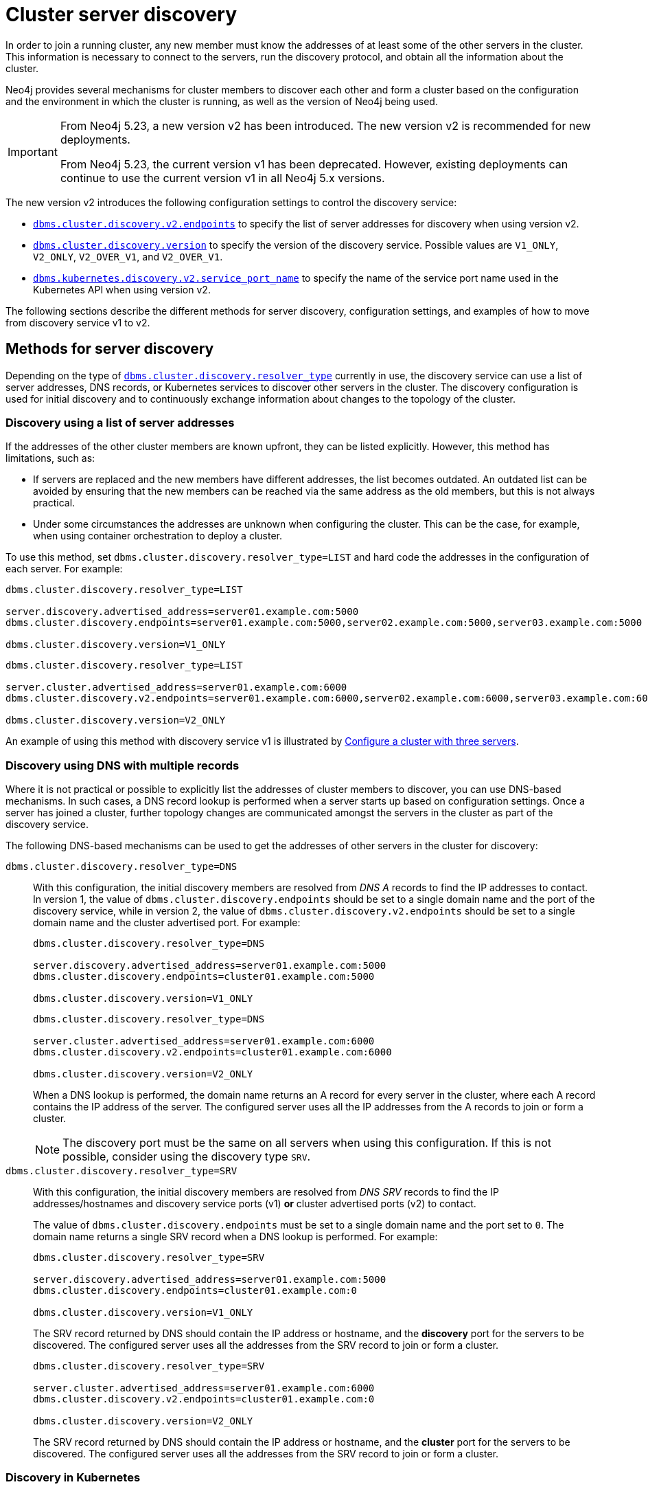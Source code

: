 :description: This section describes how members of a cluster discover each other.
:page-aliases: clustering/discovery.adoc
[role=enterprise-edition]
[[clustering-discovery]]
= Cluster server discovery

In order to join a running cluster, any new member must know the addresses of at least some of the other servers in the cluster.
This information is necessary to connect to the servers, run the discovery protocol, and obtain all the information about the cluster.

Neo4j provides several mechanisms for cluster members to discover each other and form a cluster based on the configuration and the environment in which the cluster is running, as well as the version of Neo4j being used.

[IMPORTANT]
====
From Neo4j 5.23, a new version v2 has been introduced.
The new version v2 is recommended for new deployments.

From Neo4j 5.23, the current version v1 has been deprecated.
However, existing deployments can continue to use the current version v1 in all Neo4j 5.x versions.
====

The new version v2 introduces the following configuration settings to control the discovery service:

* xref:configuration/configuration-settings.adoc#config_dbms.cluster.discovery.v2.endpoints[`dbms.cluster.discovery.v2.endpoints`] to specify the list of server addresses for discovery when using version v2.
* xref:configuration/configuration-settings.adoc#config_dbms.cluster.discovery.version[`dbms.cluster.discovery.version`] to specify the version of the discovery service.
Possible values are `V1_ONLY`, `V2_ONLY`, `V2_OVER_V1`, and `V2_OVER_V1`.
* xref:configuration/configuration-settings.adoc#config_dbms.kubernetes.discovery.v2.service_port_name[`dbms.kubernetes.discovery.v2.service_port_name`] to specify the name of the service port name used in the Kubernetes API when using version v2.

The following sections describe the different methods for server discovery, configuration settings, and examples of how to move from discovery service v1 to v2.

[[clustering-discovery-methods]]
== Methods for server discovery

Depending on the type of xref:configuration/configuration-settings.adoc#config_dbms.cluster.discovery.resolver_type[`dbms.cluster.discovery.resolver_type`] currently in use, the discovery service can use a list of server addresses, DNS records, or Kubernetes services to discover other servers in the cluster.
The discovery configuration is used for initial discovery and to continuously exchange information about changes to the topology of the cluster.

[[clustering-discovery-list]]
=== Discovery using a list of server addresses

If the addresses of the other cluster members are known upfront, they can be listed explicitly.
However, this method has limitations, such as:

* If servers are replaced and the new members have different addresses, the list becomes outdated.
An outdated list can be avoided by ensuring that the new members can be reached via the same address as the old members, but this is not always practical.
* Under some circumstances the addresses are unknown when configuring the cluster.
This can be the case, for example, when using container orchestration to deploy a cluster.

To use this method, set `dbms.cluster.discovery.resolver_type=LIST` and hard code the addresses in the configuration of each server.
For example:

[.tabbed-example]
=====
[role=include-with-discovery-service-v1 label--deprecated-5.23]
======
[source, parameters]
----
dbms.cluster.discovery.resolver_type=LIST

server.discovery.advertised_address=server01.example.com:5000
dbms.cluster.discovery.endpoints=server01.example.com:5000,server02.example.com:5000,server03.example.com:5000

dbms.cluster.discovery.version=V1_ONLY
----
======
[role=include-with-discovery-service-v2 label--new-5.23]
======
[source, parameters]
----
dbms.cluster.discovery.resolver_type=LIST

server.cluster.advertised_address=server01.example.com:6000
dbms.cluster.discovery.v2.endpoints=server01.example.com:6000,server02.example.com:6000,server03.example.com:6000

dbms.cluster.discovery.version=V2_ONLY
----
======
=====

An example of using this method with discovery service v1 is illustrated by xref:clustering/setup/deploy.adoc#cluster-example-configure-a-three-primary-cluster[Configure a cluster with three servers].

[[clustering-discovery-dns]]
=== Discovery using DNS with multiple records

Where it is not practical or possible to explicitly list the addresses of cluster members to discover, you can use DNS-based mechanisms.
In such cases, a DNS record lookup is performed when a server starts up based on configuration settings.
Once a server has joined a cluster, further topology changes are communicated amongst the servers in the cluster as part of the discovery service.

The following DNS-based mechanisms can be used to get the addresses of other servers in the cluster for discovery:


`dbms.cluster.discovery.resolver_type=DNS`::
With this configuration, the initial discovery members are resolved from _DNS A_ records to find the IP addresses to contact.
In version 1, the value of `dbms.cluster.discovery.endpoints` should be set to a single domain name and the port of the discovery service, while in version 2, the value of `dbms.cluster.discovery.v2.endpoints` should be set to a single domain name and the cluster advertised port.
For example:
+
[.tabbed-example]
=====
[role=include-with-discovery-service-v1 label--deprecated-5.23]
======
[source, parameters]
----
dbms.cluster.discovery.resolver_type=DNS

server.discovery.advertised_address=server01.example.com:5000
dbms.cluster.discovery.endpoints=cluster01.example.com:5000

dbms.cluster.discovery.version=V1_ONLY
----
======
[role=include-with-discovery-service-v2 label--new-5.23]
======
[source, parameters]
----
dbms.cluster.discovery.resolver_type=DNS

server.cluster.advertised_address=server01.example.com:6000
dbms.cluster.discovery.v2.endpoints=cluster01.example.com:6000

dbms.cluster.discovery.version=V2_ONLY

----
======
=====
+
When a DNS lookup is performed, the domain name returns an A record for every server in the cluster, where each A record contains the IP address of the server.
The configured server uses all the IP addresses from the A records to join or form a cluster.
+
[NOTE]
====
The discovery port must be the same on all servers when using this configuration.
If this is not possible, consider using the discovery type `SRV`.
====

`dbms.cluster.discovery.resolver_type=SRV`::
With this configuration, the initial discovery members are resolved from _DNS SRV_ records to find the IP addresses/hostnames and discovery service ports (v1) *or* cluster advertised ports (v2) to contact.
+
The value of `dbms.cluster.discovery.endpoints` must be set to a single domain name and the port set to `0`.
The domain name returns a single SRV record when a DNS lookup is performed.
For example:
+
[.tabbed-example]
=====
[role=include-with-discovery-service-v1 label--deprecated-5.23]
======
[source, parameters]
----
dbms.cluster.discovery.resolver_type=SRV

server.discovery.advertised_address=server01.example.com:5000
dbms.cluster.discovery.endpoints=cluster01.example.com:0

dbms.cluster.discovery.version=V1_ONLY
----
The SRV record returned by DNS should contain the IP address or hostname, and the *discovery* port for the servers to be discovered.
The configured server uses all the addresses from the SRV record to join or form a cluster.
======
[role=include-with-discovery-service-v2 label--new-5.23]
======
[source, parameters]
----
dbms.cluster.discovery.resolver_type=SRV

server.cluster.advertised_address=server01.example.com:6000
dbms.cluster.discovery.v2.endpoints=cluster01.example.com:0

dbms.cluster.discovery.version=V2_ONLY
----

The SRV record returned by DNS should contain the IP address or hostname, and the **cluster** port for the servers to be discovered.
The configured server uses all the addresses from the SRV record to join or form a cluster.
======
=====

[[clustering-discovery-k8s]]
=== Discovery in Kubernetes
A special case is when a cluster is running in https://kubernetes.io/[Kubernetes^] and each server is running as a Kubernetes service.
Then, the addresses of the other servers can be obtained using the List Service API, as described in the https://kubernetes.io/docs/reference/kubernetes-api/[Kubernetes API documentation^].

The following settings are used to configure for this scenario:

* Set `dbms.cluster.discovery.resolver_type=K8S`.
* Set `xref:configuration/configuration-settings.adoc#config_dbms.kubernetes.label_selector[dbms.kubernetes.label_selector]` to the label selector for the cluster services.
For more information, see the https://kubernetes.io/docs/concepts/overview/working-with-objects/labels/#label-selectors[Kubernetes official documentation^].
* Depending on your discovery service version, set either `xref:configuration/configuration-settings.adoc#config_dbms.kubernetes.service_port_name[dbms.kubernetes.service_port_name]` (v1), or xref:configuration/configuration-settings.adoc#config_dbms.kubernetes.discovery.v2.service_port_name[`dbms.kubernetes.discovery.v2.service_port_name]` (v2) to the name of the service port used in the Kubernetes service definition for the Core's discovery port.
For more information, see the https://kubernetes.io/docs/reference/generated/kubernetes-api/v1.18/#serviceport-v1-core[Kubernetes official documentation^].

With this configuration, `dbms.cluster.discovery.endpoints` is not used and any value assigned to it is ignored.

[NOTE]
====
* The pod running Neo4j must use a service account that has permission to list services.
For further information, see the Kubernetes documentation on https://kubernetes.io/docs/reference/access-authn-authz/rbac/[RBAC authorization^] or https://kubernetes.io/docs/reference/access-authn-authz/abac/[ABAC authorization^].
* The configured `server.discovery.advertised_address` must exactly match the Kubernetes-internal DNS name, which is of the form `<service-name>.<namespace>.svc.cluster.local`.
====

The discovery configuration is used for initial discovery and to continuously exchange information about changes to the topology of the cluster.

[[clustering-discovery-v1-to-v2]]
== Moving from discovery service v1 to v2

From Neo4j 5.23, you can move from the current discovery service v1 to the new version v2.
The v1 and v2 discovery services are designed to be able to run in parallel.
They are completely independent of each other, thus allowing you to keep the cluster functioning while switching over from v1 to v2.

There are three ways to move from the current discovery service v1 to the new version v2 depending on the environment and the requirements of the cluster.

=== Preparation

The following examples assume that you have a running cluster with three servers and you want to move from the current discovery service v1 to the new version v2.

image:discovery-service/v1-only.png[]

Before moving from the current discovery service v1 to the new version v2, ensure that the new settings are added to the configuration depending on the type of xref:configuration/configuration-settings.adoc#config_dbms.cluster.discovery.resolver_type[`dbms.cluster.discovery.resolver_type`] in use:

* If `dbms.cluster.discovery.resolver_type=LIST`, set `dbms.cluster.discovery.v2.endpoints` to a comma-separated list of xref:configuration/configuration-settings.adoc#config_server.cluster.advertised_address[`server.cluster.advertised_address`].
It is important that both `dbms.cluster.discovery.endpoints` and `dbms.cluster.discovery.v2.endpoints` are set during the operation.
For more information, see <<clustering-discovery-list>>.

* If `dbms.cluster.discovery.resolver_type=DNS`, set `dbms.cluster.discovery.v2.endpoints` to a single domain name and the cluster port.
Alternatively, if `dbms.cluster.discovery.resolver_type=SRV`, set `dbms.cluster.discovery.v2.endpoints` to a single domain name and the port set to `0`.
It is important that both `dbms.cluster.discovery.endpoints` and `dbms.cluster.discovery.v2.endpoints` are set during the operation.
For more information, see <<clustering-discovery-dns>>.

* If `dbms.cluster.discovery.resolver_type=K8S`, set `dbms.kubernetes.discovery.v2.service_port_name` to the name of the service port used in the Kubernetes service definition for the cluster port.
It is important that both `dbms.kubernetes.service_port_name` and `dbms.kubernetes.discovery.v2.service_port_name` are set during the operation.
For more information, see <<clustering-discovery-k8s>>.

[[discovery-v1-to-v2-in-place]]
=== In-place rolling

[IMPORTANT]
====
In-place rolling reduces fault tolerance temporarily because you are restarting a running server.
To keep fault-tolerance, you can introduce a fourth server temporarily.
====
. Ensure that the new settings are added to the configuration as detailed in the xref:clustering/setup/discovery.adoc#_preparation[preparation] section.
. Restart server01 with the new setting `dbms.cluster.discovery.version=V1_OVER_V2`.
+
image:discovery-service/in-place-1-v1-over-v2.png[]

. Then repeat step 2 for server02 and server03.
Ensure to restart them sequentially, not in parallel.
+
image:discovery-service/in-place-23-v1-over-v2.png[]

. Using `bolt://`, connect to the system database of servers 1, 2, 3 and run the following procedure.
+
[source,cypher]
----
CALL dbms.cluster.showParallelDiscoveryState();
----
+
For example this can be done using via `./cypher-shell -a bolt://localhost:7681 -d system`
It is important to connect via `bolt://` because otherwise the procedure might be routed and executed not on the intended server.
+
They should display "Matching" in the `stateComparison`.
If they are not, wait and try again.
+
. Restart server1 again with the new setting `dbms.cluster.discovery.version=V2_OVER_V1`.
+
image:discovery-service/in-place-1-v2-over-v1.png[]

. Then repeat step 5 for servers 2 and 3.
Ensure to restart them sequentially, not in parallel.
+
image:discovery-service/in-place-23-v2-over-v1.png[]

. Similar to step 4, verify that `stateComparison` shows `Matching`.

. Repeat steps 5, 6 and 7, restarting servers 1, 2, and 3 sequentially, with the new setting `dbms.cluster.discovery.version=V2_ONLY`
image:discovery-service/in-place-123-v2-only.png[]
. Verify that `CALL dbms.cluster.showParallelDiscoveryState()` now shows `V2_ONLY` running.
Note that `stateComparison` is `N/A` because you do not have v1 to compare states anymore.

[[discovery-v1-to-v2-new-server]]
=== New server rolling
. New server rolling will require 3 currently running servers, and 3 new servers.
For all the servers, ensure that new settings are added to the configuration as detailed the xref:clustering/setup/discovery.adoc#_preparation[preparation] section.
+
As an example, for those using the list resolver, the settings for all the servers should include:
+
```
dbms.cluster.discovery.resolver_type=LIST

dbms.cluster.discovery.endpoints=server01.example.com:5000,server02.example.com:5000,server03.example.com:5000,server04.example.com:5000,server05.example.com:5000,server06.example.com:5000
dbms.cluster.discovery.v2.endpoints=server04.example.com:6000,server05.example.com:6000,server06.example.com:6000
```
. Start up the three new servers with the setting `dbms.cluster.discovery.version=V1_OVER_V2`.
+
image:discovery-service/v1_over_v2.png[]
+
. Using `bolt://`, connect to the system database of servers 4, 5, 6, and run the following procedure.
This can be done using via `./cypher-shell -a bolt://localhost:7685 -d system` for example.
+
[source,cypher]
----
CALL dbms.cluster.showParallelDiscoveryState();
----
+
The expected result should show `v2ServerCount` to be 3.
A stateComparison which is not matching is fine at this point.
+
[queryresult]
----
 +---------------------------------------------------------------------------------------------------------+
 | mode         | stateComparison                                          | v1ServerCount | v2ServerCount |
 +---------------------------------------------------------------------------------------------------------+
 | "V1_OVER_V2" | "States are not matching after PT55M36.693S: (score:29)" | "6"           | "3"           |
 +---------------------------------------------------------------------------------------------------------+
----
+
. Deallocate, drop, and shut down servers 1, 2, 3. Run `neo4j-admin unbind` on these three servers.
+
. Start up servers 1, 2, 3 again, this time with the setting `dbms.cluster.discovery.version=V2_OVER_V1`.
+
image:discovery-service/v2_over_v1.png[]
+
. Using `bolt://`, connect to the system database of servers 1, 2, 3, and run the following procedure.
+
[source,cypher]
----
CALL dbms.cluster.showParallelDiscoveryState();
----
+
The output should display `Matching` in the `stateComparison`.
If they are not, wait and try again till matching.
+
[queryresult]
----
+----------------------------------------------------------------+
| mode         | stateComparison | v1ServerCount | v2ServerCount |
+----------------------------------------------------------------+
| "V2_OVER_V1" | "Matching"      | "6"           | "6"           |
+----------------------------------------------------------------+
----
+
. Deallocate, drop, and shut down servers 4, 5, 6. Run `neo4j-admin unbind` on these three servers.
+
. Start up servers 4, 5, 6 again, this time with the setting `dbms.cluster.discovery.version=V2_ONLY`.
+
image:discovery-service/v2_only.png[]
. Deallocate, drop, and shut down servers 1, 2, 3.
+
. Finally, one final check. Using `bolt://`, connect to the system database of servers 4, 5, 6, and run the following procedure.
+
[source,cypher]
----
CALL dbms.cluster.showParallelDiscoveryState();
----
+
One should see the following:
+
[queryresult]
----
+-------------------------------------------------------------+
| mode      | stateComparison | v1ServerCount | v2ServerCount |
+-------------------------------------------------------------+
| "V2_ONLY" | "N/A"           | "N/A"         | "3"           |
+-------------------------------------------------------------+
----
[[discovery-v1-to-v2-procedures]]

=== Using procedures

// By using just procedures, the nice thing is that during the user's normal version upgrade, they can also add the new settings required for v2 discovery service.
// Then, when they are ready to migrate to v2, they can use the procedures and then finally, set the version to 'V2' in the neo4j.conf at the very end - which can just sit there till the next restart
// so no lighthouse-specific server restarts are required if all is done correctly.
//Note that the settings detailed above must first be set and the servers restarted to allow the settings to take effect.

. Ensure that the new settings are added to the configuration as detailed in the xref:clustering/setup/discovery.adoc#_preparation[preparation] section.
. Using Cypher Shell, connect to server01 using `bolt://`.
It is important to connect via `bolt://` because otherwise the procedure might be routed and executed not on the intended server.
+
[source, shell, role=nocopy noplay]
----
./cypher-shell -a bolt://localhost:7681 -d system
----

. Change the active database to `system`:
+
[source, cypher]
----
:use system;
----

. Run the procedure:
+
[source,cypher]
----
CALL dbms.cluster.showParallelDiscoveryState();
----
+
The output indicates mode `V1_ONLY`, i.e., only v1 is running on this server.
+
[queryresult]
----
+-----------------------------+
| mode      | stateComparison |
+-----------------------------+
| "V1_ONLY" | "N/A"           |
+-----------------------------+
----

. Run the following procedure to turn on v2 in the background, but keep v1 running in the foreground:
+
[source,cypher]
----
CALL dbms.cluster.switchDiscoveryServiceVersion("V1_OVER_V2");
----

. Check the state again:
+
[source,cypher]
----
CALL dbms.cluster.showParallelDiscoveryState();
----
+
Now the returned mode for this server must be `V1_OVER_V2` and the `stateComparison` must show that the states are not matching yet.
+
[queryresult]
----
+------------------------------------------------------------------------+
| mode         | stateComparison                                         |
+------------------------------------------------------------------------+
| "V1_OVER_V2" | "States are not matching after PT1M24.778S: (score:18)" |
+------------------------------------------------------------------------+
----
+
The score is a measure of how different the states are.
The score is 0 when the states are matching.
When some members are running just one of the discovery services (v1 or v2) and other members run both, the score stays permanently high.
This is no reason for worry.


. To fulfill this convergence, in different terminals, connect to server02 and server03 via `bolt://` and repeat steps 3 and 4 on both of them.

. Check the state on all servers again.
It should show that the states are `Matching`.
+
[queryresult]
----
+--------------------------------+
| mode         | stateComparison |
+--------------------------------+
| "V1_OVER_V2" | "Matching"      |
+--------------------------------+
----

. On all three servers, run:
+
[source,cypher]
----
CALL dbms.cluster.switchDiscoveryServiceVersion("V2_OVER_V1");
----
+
At this point, v2 is the service that is running the cluster, with v1 running in the background.
+
[queryresult]
----
+--------------------------------+
| mode         | stateComparison |
+--------------------------------+
| "V2_OVER_V1" | "Matching"      |
+--------------------------------+
----


. Finally, turn off v1 by running the following procedure on all three servers:
+
[source,cypher]
----
CALL dbms.cluster.switchDiscoveryServiceVersion("V2_ONLY");
----

.  Verify that `CALL dbms.cluster.showParallelDiscoveryState();` now shows `V2_ONLY` running.
Note that `stateComparison` is `N/A` because you do not have v1 to compare states anymore.
+
[queryresult]
----
+-----------------------------+
| mode      | stateComparison |
+-----------------------------+
| "V2_ONLY" | "N/A"           |
+-----------------------------+
----
+
.Important
[IMPORTANT]
====
Remember to update the _neo4j.conf_ files for all the servers.
The switching using procedures does not persist anything to disk.
Therefore, when a server restarts, it starts right back with only v1 running.
As such, ensure that `dbms.cluster.discovery.version=V2_ONLY`, and that `dbms.cluster.discovery.v2.endpoints` or `dbms.kubernetes.discovery.v2.service_port_name`
are set as required, so that the servers start with v2 running on the next restart.
====



== Monitoring the progress and metrics

When moving from the current discovery service v1 to the new version v2, you can monitor the progress using the procedure `CALL dbms.cluster.showParallelDiscoveryState()`.
This procedure shows the current state of the discovery service on the server and the difference score between the states of the v1 and v2 discovery services.
The difference score is a measure of how different the states are.
The difference score reported by the procedure does not always stay at 0.
Here are some scenarios to consider:

* In the case of a cluster, when some members are running just one of the discovery services (v1 or v2) and other members run both, the score will stay permanently high.
This is no reason for worry.

* When changes happen in the cluster (like start/stop of a database/server or a leader switch) the difference score will temporarily be greater than 0.
It should reach 0 relatively fast again.

* If the difference score is greater than 0 for a longer period, the actual difference is printed in the _debug.log_.


You can also use the following metrics to monitor the discovery service:

* xref:monitoring/metrics/reference.adoc#discovery-service-V1[Discovery metrics v1]
* xref:monitoring/metrics/reference.adoc#metrics-discovery-v2[Discovery metrics v2]
